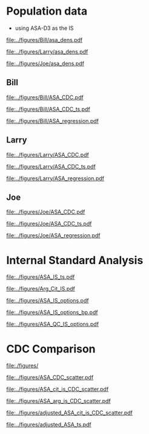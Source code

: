 :PROPERTIES:
- org-mode configuration
#+TITLE: ASA SM1ST method comparison and RRF adjustment
#+AUTHOR:    Emiliy Desmoreaux, Brittany Wong, Nate McIntosh, Matthew Henderson
#+DATE:      \today
#+DESCRIPTION:
#+KEYWORDS:
#+LANGUAGE:  en
#+OPTIONS:   H:3 num:t toc:t \n:nil @:t ::t |:t ^:t -:t f:t *:t <:t
#+OPTIONS:   TeX:t LaTeX:t skip:nil d:nil todo:t pri:nil tags:not-in-toc
#+INFOJS_OPT: view:nil toc:t ltoc:t mouse:underline buttons:0 path:http://orgmode.org/org-info.js
#+EXPORT_SELECT_TAGS: export
#+EXPORT_EXCLUDE_TAGS: noexport
#+LINK_UP:
#+LINK_HOME:
#+XSLT:
#+DRAWERS: LOGBOOK CLOCK HIDDEN PROPERTIES
#+STARTUP: overview
#+Latex_class: koma-article
#+LaTeX_header: \usepackage{textpos}
#+LaTeX_HEADER: \usepackage{amsmath}
#+LaTeX_HEADER: \usepackage{longtable}
#+LaTeX_HEADER: \usepackage[automark, autooneside=false, headsepline]{scrlayer-scrpage}
#+LaTeX_HEADER: \clearpairofpagestyles
#+LaTeX_HEADER: \ihead{\leftmark}% section on the inner (oneside: right) side
#+LaTeX_HEADER: \ohead{\rightmark}% subsection on the outer (oneside: left) side
#+LaTeX_HEADER: \ofoot*{\pagemark}% the pagenumber on the outer side of the foot, also on plain pages
#+LaTeX_HEADER: \pagestyle{scrheadings}
:END:


* COMMENT Summary 

- SUAC concentrations are at the low end of the analytical range in the newborn population
  - Results from the SM1ST method are slightly higher in the population
    due to background signal (Figure [[fig:popdens]] and Table
    \ref{tab:summary})
- The low concentration population data can not be used to access the SM1ST and AAAAC comparison 
- The reported CDC mean values were selected as the source of truth
  for this method and results were aligned with the CDC mean values
  (Figure [[fig:suac_cdc]])
- Linearity materials, calibrators,EQA material and one elevated
  patient sample were used to assess comparability to the AAAC method
  after adjustment to align with CDC means (Figure [[fig:comp]])
- This linear regression model was used to transfer the current SUAC
  screening threshold to SM1ST assay
- A Monte Carlo simulation was used to estimate the number initial
  screen positive result per week for a set of potential screening
  cut-offs (Table \ref{tab:sim})
  - An initial screening cut-off of 3.0 uM would result in approximately
    one initial positive result per week with a maximum of 5.
  - This is equivalent to a value of 6.2 uM  on the AAAC assay.
- Short term follow-up data shows that all true positive tyrosinemia
  type 1 cases had a SUAC \gt 20 uM this would be equivalent to a
  result \gt 8.6 uM on the SM1ST assay
  - Based on this evidence we will use an alert threshold of 7 umol/L

- Based on the method comparison data, simulation of initial positive
  rate and review of screen positive cases we will use the following
  first tier screening cut-offs:

  - Initial positive :: 3 umol/L
  - Alert positive :: 7 umol/L





* Population data 
- using ASA-D3 as the IS 

#+begin_src R :session *R* :results output :exports results :tangle yes
  ## CDC adjustment
  ## ASA
  bill_asapop <- get_data("ASA", 20, query_population)
  bill_asalin <- get_data("ASA", 20, query_linearity)
  bill_asalin_distinct <- bill_asalin %>%
      distinct(date, sample, sm1st, .keep_all = TRUE) 

  bill_asaqc <- get_viewdata("ASA", query_qc)
  bill_asamoi <- get_viewdata("ASA", query_moi)

  larry_asapop <- get_csv_data("ASA", 20, "Larry", pop_csv_query)
  larry_asalin <- get_csv_data("ASA", 20, "Larry", linearity_csv_query)
  larry_asalin_distinct <- larry_asalin %>%
      distinct(date, sample, sm1st, .keep_all = TRUE) 
  larry_asaqc <- get_csv_viewdata("ASA", "Larry", qc_csv_query)
  larry_asamoi <- get_csv_viewdata("ASA", "Larry", moi_csv_query)

  joe_asapop <- get_csv_data("ASA", 20, "Joe", pop_csv_query)
  joe_asalin <- get_csv_data("ASA", 20, "Joe", linearity_csv_query)
  joe_asalin_distinct <- joe_asalin %>%
      distinct(date, sample, sm1st, .keep_all = TRUE) 
  joe_asaqc <- get_csv_viewdata("ASA", "Joe", qc_csv_query)
  joe_asamoi <- get_csv_viewdata("ASA", "Joe", moi_csv_query)

#+end_src


#+begin_src R :session *R* :results output graphics file :file ../figures/Bill/asa_dens.pdf :exports results :tangle yes
  ggplot(bill_asapop) +
    geom_density(aes(x = aaac, colour = aaac_instrument)) +
    geom_density(aes(x = sm1st)) +
    coord_cartesian(xlim = c(0,20))
#+end_src

#+CAPTION[]: Bill ASA distribution in population by assay and instrument 
#+NAME: fig:popdens
#+ATTR_LaTeX: :width 0.9\textwidth
#+RESULTS:
[[file:../figures/Bill/asa_dens.pdf]]


#+begin_src R :session *R* :results output graphics file :file ../figures/Larry/asa_dens.pdf :exports results :tangle yes
  ggplot(larry_asapop) +
    geom_density(aes(x = aaac, colour = aaac_instrument)) +
    geom_density(aes(x = sm1st)) +
    coord_cartesian(xlim = c(0,20))
#+end_src

#+CAPTION[]: Larry ASA distribution in population by assay and instrument 
#+NAME: fig:popdens
#+ATTR_LaTeX: :width 0.9\textwidth
#+RESULTS:
[[file:../figures/Larry/asa_dens.pdf]]


#+begin_src R :session *R* :results output graphics file :file ../figures/Joe/asa_dens.pdf :exports results :tangle yes
  ggplot(joe_asapop) +
    geom_density(aes(x = aaac, colour = aaac_instrument)) +
    geom_density(aes(x = sm1st)) +
    coord_cartesian(xlim = c(0,20))
#+end_src

#+CAPTION[]: Joe ASA distribution in population by assay and instrument 
#+NAME: fig:popdens
#+ATTR_LaTeX: :width 0.9\textwidth
#+RESULTS:
[[file:../figures/Joe/asa_dens.pdf]]



#+begin_src R :session *R* :results output :exports results :tangle yes
  ### CDC mean value
  larry_rrf <- 1 #make_cdc(larry_asalin_distinct, cdc_data, "Larry", "ASA")
  bill_rrf <- 1 #make_cdc(bill_asalin_distinct, cdc_data, "Bill", "ASA")
  joe_rrf <- 1 #make_cdc(joe_asalin_distinct, cdc_data, "Joe", "ASA")

  make_plots("ASA_CDC", bill_asapop, bill_asalin, bill_rrf, 4, 10 , "Bill")
  make_ts("ASA_CDC", bill_asaqc, bill_asamoi, bill_rrf, "Bill")
  make_mcr("ASA", bill_asapop, bill_asalin, bill_asaqc, c("ASA" = bill_rrf), "Bill")

  make_plots("ASA_CDC", joe_asapop, joe_asalin, joe_rrf, 4, 10, "Joe")
  make_ts("ASA_CDC", joe_asaqc, joe_asamoi, joe_rrf, "Joe")
  make_mcr("ASA", joe_asapop, joe_asalin, joe_asaqc, c("ASA" = joe_rrf), "Joe")

  make_plots("ASA_CDC", larry_asapop, larry_asalin, larry_rrf, 4, 10, "Larry")
  make_ts("ASA_CDC", larry_asaqc, larry_asamoi, larry_rrf, "Larry")
  make_mcr("ASA", larry_asapop, larry_asalin, larry_asaqc, c("ASA" = larry_rrf), "Larry")

#+end_src


** Bill
#+CAPTION[]:Bill ASA CDC and linearity based RRF adjustment
#+NAME: fig:ASA_CDC_pop
#+ATTR_LaTeX: :width 1\textwidth
[[file:../figures/Bill/ASA_CDC.pdf]]

\clearpage

#+CAPTION[]:Bill ASA QC and MOI comparison with CDC based RRF adjustment
#+NAME: fig:ASA_CDC_qc
#+ATTR_LaTeX: :width 1\textwidth
[[file:../figures/Bill/ASA_CDC_ts.pdf]]


#+CAPTION[]:Bill ASA SM1ST and AAAC regression after RRF adjustment
#+NAME: fig:ASA_reg
#+ATTR_LaTeX: :width 1\textwidth
[[file:../figures/Bill/ASA_regression.pdf]]

\clearpage


#+begin_src R :session *R* :results output latex :exports results :tangle yes
  bill_asapop$sm1st_rrf <- bill_asapop$sm1st * bill_rrf
  stargazer(bill_asapop, title = "Bill Summary statistics", label = "tab:bill_summary")
#+end_src

#+RESULTS:
#+begin_export latex

% Table created by stargazer v.5.2.3 by Marek Hlavac, Social Policy Institute. E-mail: marek.hlavac at gmail.com
% Date and time: Tue, Sep 16, 2025 - 04:57:43 PM
\begin{table}[!htbp] \centering 
  \caption{Bill Summary statistics} 
  \label{tab:bill_summary} 
\begin{tabular}{@{\extracolsep{5pt}}lccccc} 
\\[-1.8ex]\hline 
\hline \\[-1.8ex] 
Statistic & \multicolumn{1}{c}{N} & \multicolumn{1}{c}{Mean} & \multicolumn{1}{c}{St. Dev.} & \multicolumn{1}{c}{Min} & \multicolumn{1}{c}{Max} \\ 
\hline \\[-1.8ex] 
sm1st & 10,168 & 8.120 & 3.727 & 0.400 & 20.000 \\ 
aaac & 10,168 & 0.566 & 0.296 & 0.000 & 6.900 \\ 
sm1st\_rrf & 10,168 & 8.120 & 3.727 & 0.400 & 20.000 \\ 
\hline \\[-1.8ex] 
\end{tabular} 
\end{table}
#+end_export


** Larry

#+CAPTION[]:Larry ASA CDC and linearity based RRF adjustment
#+NAME: fig:ASA_CDC_pop
#+ATTR_LaTeX: :width 1\textwidth
[[file:../figures/Larry/ASA_CDC.pdf]]

\clearpage

#+CAPTION[]:Larry ASA QC and MOI comparison with CDC based RRF adjustment
#+NAME: fig:ASA_CDC_qc
#+ATTR_LaTeX: :width 1\textwidth
[[file:../figures/Larry/ASA_CDC_ts.pdf]]


#+CAPTION[]:Larry ASA SM1ST and AAAC regression after RRF adjustment
#+NAME: fig:ASA_reg
#+ATTR_LaTeX: :width 1\textwidth
[[file:../figures/Larry/ASA_regression.pdf]]


\clearpage


#+begin_src R :session *R* :results output latex :exports results :tangle yes
  larry_asapop$sm1st_rrf <- larry_asapop$sm1st * larry_rrf
  stargazer(larry_asapop, title = "Larry Summary statistics", label = "tab:larry_summary")
#+end_src

#+RESULTS:
#+begin_export latex

% Table created by stargazer v.5.2.3 by Marek Hlavac, Social Policy Institute. E-mail: marek.hlavac at gmail.com
% Date and time: Tue, Sep 16, 2025 - 04:57:54 PM
\begin{table}[!htbp] \centering 
  \caption{Larry Summary statistics} 
  \label{tab:larry_summary} 
\begin{tabular}{@{\extracolsep{5pt}}lccccc} 
\\[-1.8ex]\hline 
\hline \\[-1.8ex] 
Statistic & \multicolumn{1}{c}{N} & \multicolumn{1}{c}{Mean} & \multicolumn{1}{c}{St. Dev.} & \multicolumn{1}{c}{Min} & \multicolumn{1}{c}{Max} \\ 
\hline \\[-1.8ex] 
sm1st & 1,707 & 9.689 & 3.518 & 0.157 & 20.000 \\ 
aaac & 1,707 & 0.552 & 0.173 & 0.100 & 1.700 \\ 
sm1st\_rrf & 1,707 & 9.689 & 3.518 & 0.157 & 20.000 \\ 
\hline \\[-1.8ex] 
\end{tabular} 
\end{table}
#+end_export

** Joe

#+CAPTION[]:Joe ASA CDC and linearity based RRF adjustment
#+NAME: fig:ASA_CDC_pop
#+ATTR_LaTeX: :width 1\textwidth
[[file:../figures/Joe/ASA_CDC.pdf]]

\clearpage

#+CAPTION[]:Joe ASA QC and MOI comparison with CDC based RRF adjustment
#+NAME: fig:ASA_CDC_qc
#+ATTR_LaTeX: :width 1\textwidth
[[file:../figures/Joe/ASA_CDC_ts.pdf]]

#+CAPTION[]:Joe ASA SM1ST and AAAC regression after RRF adjustment
#+NAME: fig:ASA_reg
#+ATTR_LaTeX: :width 1\textwidth
[[file:../figures/Joe/ASA_regression.pdf]]

\clearpage


#+begin_src R :session *R* :results output latex :exports results :tangle yes
  joe_asapop$sm1st_rrf <- joe_asapop$sm1st * joe_rrf
  stargazer(joe_asapop, title = "Joe Summary statistics", label = "tab:joe_summary")
#+end_src

#+RESULTS:
#+begin_export latex

% Table created by stargazer v.5.2.3 by Marek Hlavac, Social Policy Institute. E-mail: marek.hlavac at gmail.com
% Date and time: Tue, Sep 16, 2025 - 04:57:59 PM
\begin{table}[!htbp] \centering 
  \caption{Joe Summary statistics} 
  \label{tab:joe_summary} 
\begin{tabular}{@{\extracolsep{5pt}}lccccc} 
\\[-1.8ex]\hline 
\hline \\[-1.8ex] 
Statistic & \multicolumn{1}{c}{N} & \multicolumn{1}{c}{Mean} & \multicolumn{1}{c}{St. Dev.} & \multicolumn{1}{c}{Min} & \multicolumn{1}{c}{Max} \\ 
\hline \\[-1.8ex] 
sm1st & 1,245 & 7.761 & 2.469 & 0.321 & 19.990 \\ 
aaac & 1,245 & 0.642 & 0.240 & 0.000 & 2.000 \\ 
sm1st\_rrf & 1,245 & 7.761 & 2.469 & 0.321 & 19.990 \\ 
\hline \\[-1.8ex] 
\end{tabular} 
\end{table}
#+end_export



* Internal Standard Analysis  

#+begin_src R :session *R* :results output :exports results :tangle yes
       library("tidyverse")
       library("readxl")
      library("mcr")
      library("stargazer")
       source("./functions.r")
       source("./queries.r")
       options(warn=-1) # 0 to turn on again
       options(dplyr.summarise.inform = FALSE)

  bill_int_query <- "select date(createdate) as date, instrument, plate, well, sample, analyte, result from sm1st 
	  where analyte in ('Arg IS INT', 'ASA INT', 'Asa IS Int', 'Asa[-H2O] Int', 'Asa[-H2O] IS Int', 'Cit IS INT', 'Cit')
	  and date(createdate) > '2025-06-01'"

  bill_int <- with_con(bill_int_query, params = c()) %>%
	 select(date, instrument, plate, well, sample, analyte, result) %>%
	  pivot_wider(id_cols = c(date, instrument, plate, well, sample),names_from = analyte, values_from = result) %>%
	 rename(arg_is = `Arg IS INT`, asa_is = `Asa IS Int`, asa = `ASA INT`,
		asa_h2o_is = `Asa[-H2O] IS Int`, asa_h2o = `Asa[-H2O] Int`, cit_is = `Cit IS INT`, cit = Cit) %>%
	 select(-well)


  csv_int_query <- "select createdate as date, instrument, plate, sample, ARG_IS_INT, ASA_INT, ASA_IS_INT,
  ASA_H2O_INT, ASA_H2O_IS_INT, Cit, CIT_IS_INT from csv"


  csv_int <- with_con(csv_int_query, params = c()) %>%
    rename(arg_is = arg_is_int, asa_is = asa_is_int, asa = asa_int, asa_h2o_is = asa_h2o_is_int,
	   asa_h2o = asa_h2o_int, cit = cit,  cit_is = cit_is_int)


    d <- 16.13 ## dilution factor 
    asa_is_c <- 1
    arg_is_c <- 5
    cit_is_c <- 5


    merge_int <- rbind(bill_int, csv_int) %>%
      transform(asa_r = asa/asa_is * d * asa_is_rrf,
		asa_h2o_r = asa_h2o/asa_h2o_is * d * asa_is_c,
		asa_t_r = (asa + asa_h2o)/(asa_is +asa_h2o_is) * d * asa_is_c,
		asa_arg_r= asa/arg_is * d * 5 * arg_is_c,
		asa_t_arg_r= (asa + asa_h2o)/arg_is * d * arg_is_c,
		asa_cit_r= asa/cit_is * d * cit_is_c,
		asa_t_cit_r= (asa + asa_h2o)/cit_is * d * cit_is_c)

#+end_src  

#+RESULTS:


#+begin_src R :session *R* :results output graphics file :file ../figures/ASA_IS_ts.pdf :exports results :tangle yes
  merge_int %>%
    pivot_longer(cols= -c(date, instrument, plate,sample), names_to = "analyte", values_to = "result") %>%
    filter(analyte %in% c("asa", "asa_is", "asa_h2o", "asa_h2o_is")) %>%
    group_by(date, instrument, plate, analyte) %>%
    summarize(median = median(result, na.rmp = TRUE),
	      sd = sd(result, na.rm = TRUE)) %>%
    gather(key = center, value = value , median:sd) %>%
    ggplot(aes(x = date)) +
    geom_jitter(aes(y = value, colour = analyte, shape = center),alpha =  0.5 , size = 2) +
    geom_hline(yintercept = 5000, colour = "red", linetype = "dashed") +
    theme(axis.text.x = element_text(angle = 90, vjust = 0.5, hjust=1)) +
    ylab("Intensity") +
    xlab("Date") +
    facet_grid(rows = vars(instrument), scales = "free")
#+end_src

#+CAPTION[]: ASA IS variability 
#+NAME: fig:asa_is
#+ATTR_LaTeX: :width 0.9\textwidth
#+RESULTS:
[[file:../figures/ASA_IS_ts.pdf]]


#+begin_src R :session *R* :results output graphics file :file ../figures/Arg_Cit_IS.pdf :exports results :tangle yes
 merge_int %>%
    pivot_longer(cols= -c(date, instrument, plate,sample), names_to = "analyte", values_to = "result") %>%
    filter(analyte %in% c("arg_is", "cit_is")) %>%
    group_by(date, instrument, plate, analyte) %>%
    summarize(median = median(result, na.rmp = TRUE),
	      sd = sd(result, na.rm = TRUE)) %>%
    gather(key = center, value = value , median:sd) %>%
    ggplot(aes(x = date)) +
    geom_point(aes(y = value, colour = analyte, shape = center),alpha =  0.5 , size = 2) +
    geom_hline(yintercept = 500000, colour = "red", linetype = "dashed") +
    theme(axis.text.x = element_text(angle = 90, vjust = 0.5, hjust=1)) +
    ylab("Intensity") +
    xlab("Date") +
    facet_grid(rows = vars(instrument), scales = "free")
  
#+end_src

#+CAPTION[]: Arg and Cit  IS variability 
#+NAME: fig:asa_is
#+ATTR_LaTeX: :width 0.9\textwidth
#+RESULTS:
[[file:../figures/Arg_Cit_IS.pdf]]


#+begin_src R :session *R* :results output graphics file :file ../figures/ASA_IS_options.pdf :exports results :tangle yes

  merge_int %>%
    select(date, instrument, plate, sample, asa_t_cit_r, asa_cit_r, asa_t_arg_r, asa_arg_r, asa_r, asa_h2o_r, asa_t_r) %>%
    filter(str_detect(sample, "N")) %>%
    pivot_longer(cols = -c(date, instrument, plate,sample), names_to = "analyte", values_to = "result") %>%
    group_by(date, instrument, plate, analyte) %>%
    summarize(median = median(result, na.rm = TRUE),
		sd = sd(result, na.rm = TRUE)) %>%
    gather(key = center , value = value , median:sd) %>%        
    ggplot(aes(x = date)) +
    geom_jitter(aes(y = value, colour = analyte, shape = center), alpha = 0.5, size = 2) +
    geom_hline(yintercept = 10, colour = "red", linetype = "dashed") +
    ylab("Intensity") +
    xlab("Date") +
    facet_grid(rows = vars(instrument), scales = "free")
  coord_cartesian(ylim = c(0, 50)) +


#+end_src

#+CAPTION[]:ASA IS options - NBS samples
#+NAME: fig:asa_is
#+ATTR_LaTeX: :width 0.9\textwidth
#+RESULTS:
[[file:../figures/ASA_IS_options.pdf]]


#+begin_src R :session *R* :results output graphics file :file ../figures/ASA_IS_options_bp.pdf :exports results :tangle yes

  merge_int %>%
    select(date, instrument, plate, sample, asa_t_cit_r, asa_t_arg_r, asa_t_r) %>%
    filter(str_detect(sample, "N")) %>%
    pivot_longer(cols = -c(date, instrument, plate,sample), names_to = "analyte", values_to = "result") %>%
    transform(week = as.factor(week(date))) %>%
    ggplot(aes(x = week, y = result, colour = analyte)) +
    geom_boxplot() +
    geom_hline(yintercept = 10, colour = "red", linetype = "dashed") +
    ylab("Intensity") +
    xlab("Week") +
    facet_grid(rows = vars(instrument), scales = "free") +
    coord_cartesian(ylim = c(0, 50)) 

#+end_src

#+CAPTION[]: ASA IS options - NBS samples
#+NAME: fig:asa_is
#+ATTR_LaTeX: :wpidth 0.9\textwidth
#+RESULTS:
[[file:../figures/ASA_IS_options_bp.pdf]]


#+begin_src R :session *R* :results output graphics file :file ../figures/ASA_QC_IS_options.pdf :exports results :tangle yes
  merge_int %>%
    filter(str_detect(sample, "SM1-") & date > "2025-08-21") %>%
    select(date, instrument, plate, sample, asa_t_cit_r, asa_t_arg_r,  asa_t_r) %>%
    pivot_longer(cols = -c(date, instrument, plate, sample), names_to = "analyte", values_to = "result") %>%
    ggplot() +
    geom_boxplot(aes(x = sample, y = result,  colour = analyte)) +
    facet_grid(rows = vars(instrument), scales = "free") +
    theme(axis.text.x = element_text(angle = 90, vjust = 0.5, hjust=1)) +
    coord_cartesian(ylim = c(0,50))
#+end_src

#+CAPTION[]: ASA IS options - QC samples
#+NAME: fig:asa_is
#+ATTR_LaTeX: :wpidth 0.9\textwidth
#+RESULTS:
[[file:../figures/ASA_QC_IS_options.pdf]]



\clearpage 

* CDC Comparison

#+begin_src R :session *R* :results output :exports results :tangle yes
  cdc_data <- read.csv(file = "../data/ASA_CDClin.csv")

  asa_linearity <- merge_int %>%
      filter(str_detect(sample, "SM1-CDCLin") & date > "2025-08-21") %>%
      select(date, instrument, plate, sample, asa_t_cit_r, asa_t_arg_r,  asa_t_r) %>%
      left_join(cdc_data, by= "sample")

#+end_src

#+begin_src R :session *R* :results output graphics file :file ../figures/ASA_CDC_scatter.pdf :exports results :tangle yes
  ggplot(asa_linearity, aes(x = spike, y = asa_t_r, colour = instrument)) +
    geom_point()+
    geom_smooth(method = "lm") +
    geom_abline(slope = 1, intercept = 0, colour = "red", linetype = "dashed")

#+end_src


#+CAPTION[]: CDC comparison with ASA IS
#+NAME: fig:
#+ATTR_LaTeX: :width 0.9\textwidth
[[file:./figures/]]



#+RESULTS:
[[file:../figures/ASA_CDC_scatter.pdf]]


#+begin_src R :session *R* :results output graphics file :file ../figures/ASA_cit_is_CDC_scatter.pdf :exports results :tangle yes
  ggplot(asa_linearity, aes(x = spike, y = asa_t_cit_r, colour = instrument)) +
    geom_point()+
    geom_smooth(method = "lm") +
    geom_abline(slope = 1, intercept = 0, colour = "red", linetype = "dashed")

#+end_src

#+CAPTION[]: CDC comparison with Cit IS
#+NAME: fig:
#+ATTR_LaTeX: :width 0.9\textwidth
#+RESULTS:
[[file:../figures/ASA_cit_is_CDC_scatter.pdf]]


#+begin_src R :session *R* :results output graphics file :file ../figures/ASA_arg_is_CDC_scatter.pdf :exports results :tangle yes
  ggplot(asa_linearity, aes(x = spike, y = asa_t_arg_r, colour = instrument)) +
    geom_point()+
    geom_smooth(method = "lm") +
    geom_abline(slope = 1, intercept = 0, colour = "red", linetype = "dashed")
#+end_src

#+CAPTION[]: CDC comparison with Arg IS
#+NAME: fig:
#+ATTR_LaTeX: :width 0.9\textwidth
#+RESULTS:
[[file:../figures/ASA_arg_is_CDC_scatter.pdf]]


#+begin_src R :session *R* :results output latex :exports results :tangle yes
  bill_asa_linearity <- asa_linearity %>%
    filter(instrument == "Bill")

  model <- lm(asa_t_r ~ spike , data = bill_asa_linearity)
  slope = model$coefficients[['spike']]
  bill_asa_is_rrf = 1/slope

  model <- lm(asa_t_arg_r ~ spike , data = bill_asa_linearity)
  slope = model$coefficients[['spike']]
  bill_arg_is_rrf = 1/slope

  model <- lm(asa_t_cit_r ~ spike , data = bill_asa_linearity)
  slope = model$coefficients[['spike']]
  bill_cit_is_rrf = 1/slope

  joe_asa_linearity <- asa_linearity %>%
    filter(instrument == "Joe")

  model <- lm(asa_t_r ~ spike , data = joe_asa_linearity)
  slope = model$coefficients[['spike']]
  joe_asa_is_rrf = 1/slope

  model <- lm(asa_t_arg_r ~ spike , data = joe_asa_linearity)
  slope = model$coefficients[['spike']]
  joe_arg_is_rrf = 1/slope

  model <- lm(asa_t_cit_r ~ spike , data = joe_asa_linearity)
  slope = model$coefficients[['spike']]
  joe_cit_is_rrf = 1/slope


  larry_asa_linearity <- asa_linearity %>%
    filter(instrument == "Larry")

  model <- lm(asa_t_r ~ spike , data = larry_asa_linearity)
  slope = model$coefficients[['spike']]
  larry_asa_is_rrf = 1/slope

  model <- lm(asa_t_arg_r ~ spike , data = larry_asa_linearity)
  slope = model$coefficients[['spike']]
  larry_arg_is_rrf = 1/slope

n  model <- lm(asa_t_cit_r ~ spike , data = larry_asa_linearity)
  slope = model$coefficients[['spike']]
  larry_cit_is_rrf = 1/slope

 cit_rrf <- data.frame(instrument = c("Bill", "Larry", "Joe"),
			   rrf = c(bill_cit_is_rrf/2, larry_cit_is_rrf/2, joe_cit_is_rrf/2))

  adjusted_linearity <- asa_linearity %>%
    left_join(cit_rrf,  by= "instrument") %>%
    transform(asa_adjusted = asa_t_cit_r * rrf)

   adjusted_merge_int <- merge_int %>%
     filter(str_detect(sample, "N")) %>%
     left_join(cit_rrf, by= "instrument") %>%
     transform(asa_adjusted = asa_t_cit_r * rrf)

#+end_src

#+RESULTS:
#+begin_export latex
#+end_export


#+begin_src R :session *R* :results output graphics file :file ../figures/adjusted_ASA_cit_is_CDC_scatter.pdf :exports results :tangle yes
  ggplot(adjusted_linearity, aes(x = spike, y = asa_adjusted, colour = instrument)) +
    geom_point()+
    geom_smooth(method = "lm") +
    geom_abline(slope = 1, intercept = 0, colour = "red", linetype = "dashed")
#+end_src

#+CAPTION[]: CDC comparison with Arg IS
#+NAME: fig:
#+ATTR_LaTeX: :width 0.9\textwidth
#+RESULTS:
[[file:../figures/adjusted_ASA_cit_is_CDC_scatter.pdf]]


#+begin_src R :session *R* :results output graphics file :file ../figures/adjusted_ASA_ts.pdf :exports results :tangle yes
  adjusted_merge_int %>%
    pivot_longer(cols= -c(date, instrument, plate,sample), names_to = "analyte", values_to = "result") %>%
    filter(analyte == "asa_adjusted" ) %>%
      group_by(date, instrument, plate, analyte) %>%
      summarize(median = median(result, na.rmp = TRUE),
		sd = sd(result, na.rm = TRUE)) %>%
      gather(key = center, value = value , median:sd) %>%
      ggplot(aes(x = date)) +
      geom_jitter(aes(y = value, colour = analyte, shape = center),alpha =  0.5 , size = 2) +
      geom_hline(yintercept = 10, colour = "red", linetype = "dashed") +
      theme(axis.text.x = element_text(angle = 90, vjust = 0.5, hjust=1)) +
      ylab("Intensity") +
      xlab("Date") +
      facet_grid(rows = vars(instrument), scales = "free") +
      coord_cartesian(ylim = c(0,25))
#+end_src

#+RESULTS:
[[file:../figures/adjusted_ASA_ts.pdf]]


* COMMENT Simulation

- The intention of this simulation is to determine the impact of potential first tier ASA thresholds
- Inputs:
  - Weekly NBS sample volume: Sampled from a normal distribution with mean 2840
    and SD 297
    - Based on weekly volumes 2020-01-01 to 2021-12-31
  - ASA screening thresholds ranging from 2.5 (equivalent to 5 with AAAC) to 5 (equivalent to 10 with AAAC) 
- Method:
  - The ASA  population data (n ~ 12,000) was sampled 1000 times
    - The size of the weekly population sample was derived from a
      normal distribution with mean 2840 and SD 297
  - The ASA threshold applied was varied from 2.5 to 3.0 in increments
    of 0.1 for each population sample
    - The ASA logic using the current threshold was applied to each
      result in the population sample.
  - The number of results \ge the threshold for each data sample was recorded


#+begin_src R :session *R* :results output :exports results :tangle yes
    ###### weekly volumes
    ## volume$date_time  <- ymd_hms(volume$DateTime)
    ##   volume$nbs_entered_today<- as.numeric(volume$NBSEnteredToday)

    ##   volume_week <- volume %>%
    ## 	  group_by(week = date(floor_date(date_time, unit = "week"))) %>%
    ## 	  summarise(sum = sum(nbs_entered_today)) %>%
    ## 	  filter(week >= "2020-01-01" & week <= "2021-12-31") ## Two years

    ##   ggplot(volume_week) +
    ##     geom_histogram(aes(x=sum), binwidth = 100)

    start <- 10
    end <- 30
    mean_volume= 2840
    sd_volume= 297



  cit_initial_logic <- function(data, threshold) {
   # positive <- length(data[data$cit >= 100 | data$asa_adjusted >= threshold,])
    positive <- length(data[data$asa_adjusted >= threshold,])
    return(positive)
    }  

  citinitial <- data.frame(sample = double(), volume = double(), threshold= double(),
			    initial_positive = double(), stringsAsFactors = FALSE)
  c <- 0
  for (s in 1:1000) {
    v <- rnorm(n=1, mean = mean_volume, sd = sd_volume) ## sample volume$date
     data_sample <- sample_n(adjusted_merge_int, v, replace = FALSE)
      for (t in seq(from = start, to = end, by = 1)) {
	c <- c + 1
	p <- cit_initial_logic(data=data_sample, threshold=t)
	citinitial[c,] <- list(sample = s, volume=v, threshold = t, initial_positive =p)
      }
    }

#+end_src

#+RESULTS:


#+begin_src R :session *R* :results output latex :exports results :tangle yes
  citinitial %>%
    group_by(threshold) %>%
    summarise( min = min(initial_positive),
	      p025 = quantile(initial_positive,probs = c(0.025), type = 8, na.rm = TRUE),
	      median = median(initial_positive, na.rm = TRUE),
	      p975 = quantile(initial_positive,probs = c(0.975), type = 8, na.rm = TRUE),
	      max = max(initial_positive)) %>%
    as.data.frame() %>%
					# write.csv(,file = "../data/tyr1_simulation.csv") 
    stargazer(summary = FALSE, rownames = FALSE,
	      title="Output of Cit initial logic simulation for weekly volumes" ,
		label = "tab:sim")

#+end_src

#+RESULTS:
#+begin_export latex
% Table created by stargazer v.5.2.3 by Marek Hlavac, Social Policy Institute. E-mail: marek.hlavac at gmail.com
% Date and time: Tue, Sep 23, 2025 - 06:14:40 PM
\begin{table}[!htbp] \centering 
  \caption{Output of Cit initial logic simulation for weekly volumes} 
  \label{tab:sim} 
\begin{tabular}{@{\extracolsep{5pt}} cccccc} 
\\[-1.8ex]\hline 
\hline \\[-1.8ex] 
threshold & min & p025 & median & p975 & max \\ 
\hline \\[-1.8ex] 
$10$ & $20$ & $20$ & $20$ & $20$ & $20$ \\ 
$11$ & $20$ & $20$ & $20$ & $20$ & $20$ \\ 
$12$ & $20$ & $20$ & $20$ & $20$ & $20$ \\ 
$13$ & $20$ & $20$ & $20$ & $20$ & $20$ \\ 
$14$ & $20$ & $20$ & $20$ & $20$ & $20$ \\ 
$15$ & $20$ & $20$ & $20$ & $20$ & $20$ \\ 
$16$ & $20$ & $20$ & $20$ & $20$ & $20$ \\ 
$17$ & $20$ & $20$ & $20$ & $20$ & $20$ \\ 
$18$ & $20$ & $20$ & $20$ & $20$ & $20$ \\ 
$19$ & $20$ & $20$ & $20$ & $20$ & $20$ \\ 
$20$ & $20$ & $20$ & $20$ & $20$ & $20$ \\ 
$21$ & $20$ & $20$ & $20$ & $20$ & $20$ \\ 
$22$ & $20$ & $20$ & $20$ & $20$ & $20$ \\ 
$23$ & $20$ & $20$ & $20$ & $20$ & $20$ \\ 
$24$ & $20$ & $20$ & $20$ & $20$ & $20$ \\ 
$25$ & $20$ & $20$ & $20$ & $20$ & $20$ \\ 
$26$ & $20$ & $20$ & $20$ & $20$ & $20$ \\ 
$27$ & $20$ & $20$ & $20$ & $20$ & $20$ \\ 
$28$ & $20$ & $20$ & $20$ & $20$ & $20$ \\ 
$29$ & $20$ & $20$ & $20$ & $20$ & $20$ \\ 
$30$ & $20$ & $20$ & $20$ & $20$ & $20$ \\ 
\hline \\[-1.8ex] 
\end{tabular} 
\end{table}
#+end_export
